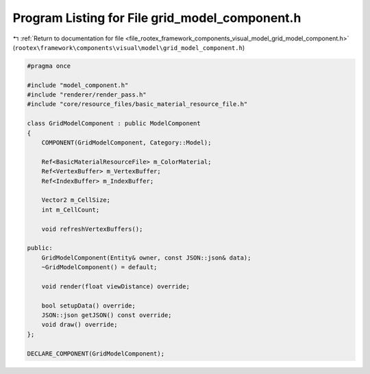 
.. _program_listing_file_rootex_framework_components_visual_model_grid_model_component.h:

Program Listing for File grid_model_component.h
===============================================

|exhale_lsh| :ref:`Return to documentation for file <file_rootex_framework_components_visual_model_grid_model_component.h>` (``rootex\framework\components\visual\model\grid_model_component.h``)

.. |exhale_lsh| unicode:: U+021B0 .. UPWARDS ARROW WITH TIP LEFTWARDS

.. code-block:: cpp

   #pragma once
   
   #include "model_component.h"
   #include "renderer/render_pass.h"
   #include "core/resource_files/basic_material_resource_file.h"
   
   class GridModelComponent : public ModelComponent
   {
       COMPONENT(GridModelComponent, Category::Model);
   
       Ref<BasicMaterialResourceFile> m_ColorMaterial;
       Ref<VertexBuffer> m_VertexBuffer;
       Ref<IndexBuffer> m_IndexBuffer;
   
       Vector2 m_CellSize;
       int m_CellCount;
   
       void refreshVertexBuffers();
   
   public:
       GridModelComponent(Entity& owner, const JSON::json& data);
       ~GridModelComponent() = default;
   
       void render(float viewDistance) override;
   
       bool setupData() override;
       JSON::json getJSON() const override;
       void draw() override;
   };
   
   DECLARE_COMPONENT(GridModelComponent);
